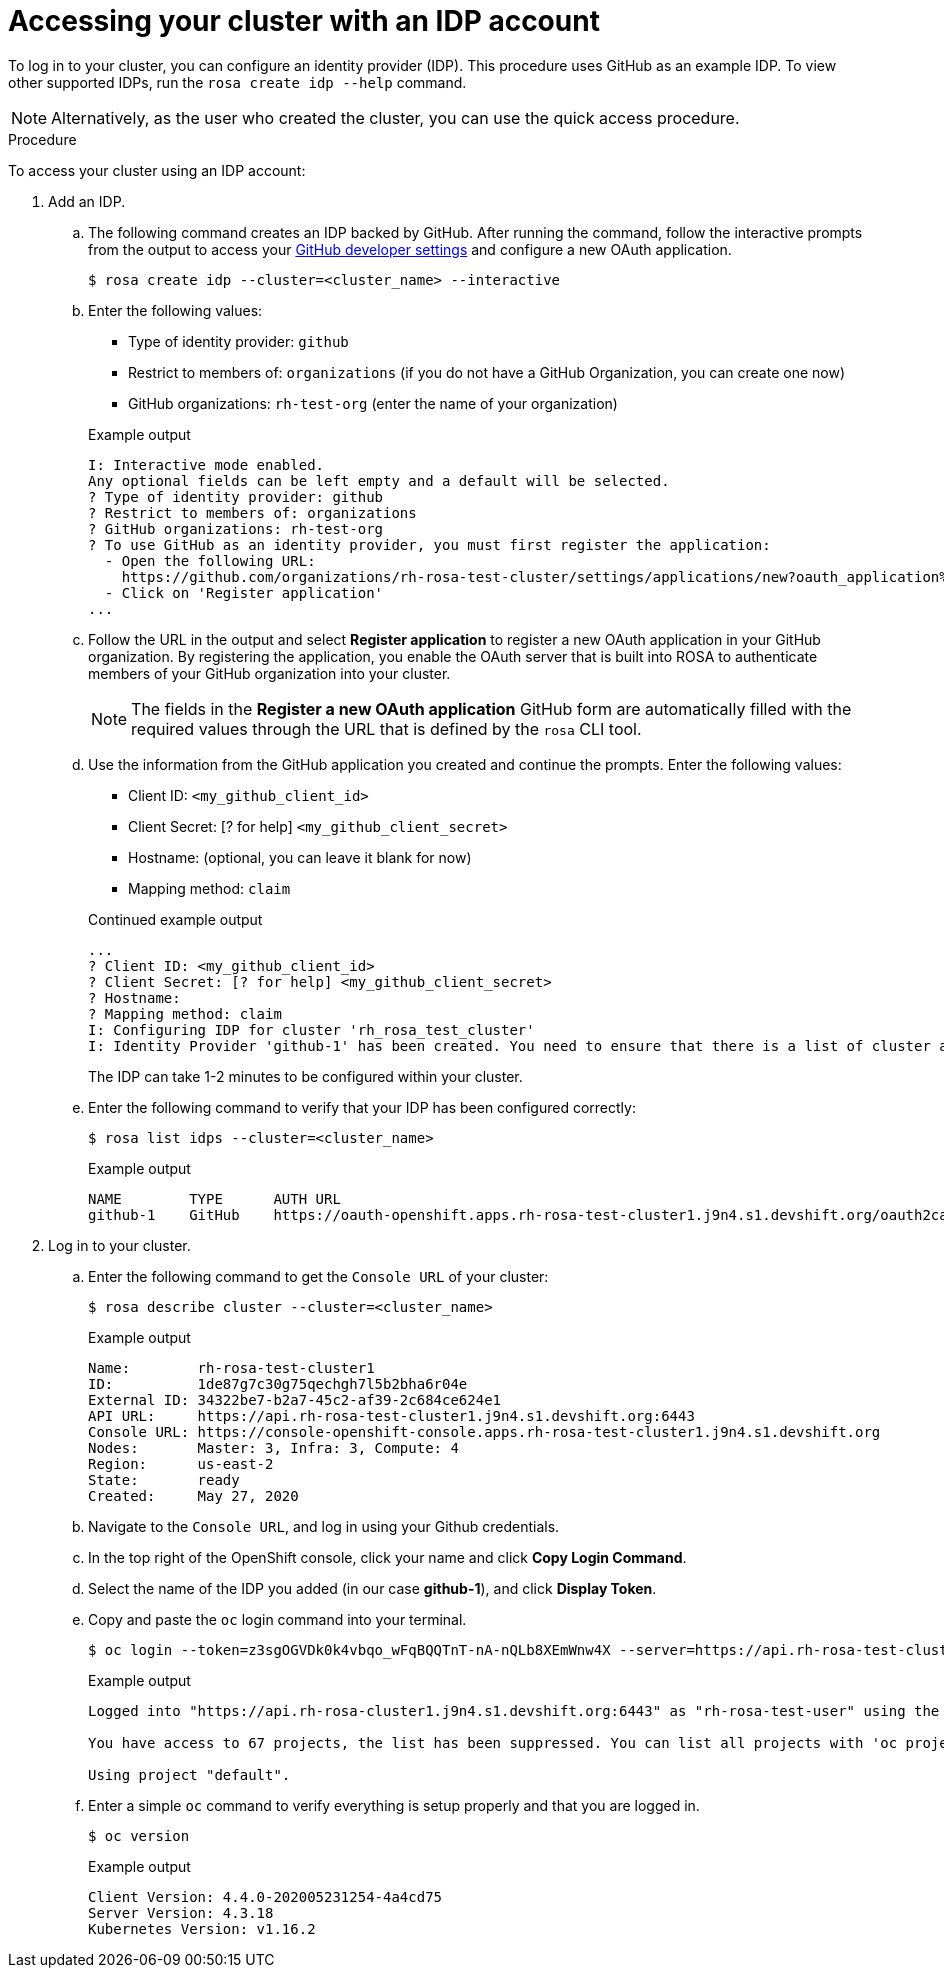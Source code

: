 
// Module included in the following assemblies:
//
// getting_started_rosa/rosa-accessing-cluster.adoc


[id="rosa-accessing-your-cluster_{context}"]
= Accessing your cluster with an IDP account

To log in to your cluster, you can configure an identity provider (IDP). This procedure uses GitHub as an example IDP. To view other supported IDPs, run the `rosa create idp --help` command.

[NOTE]
====
Alternatively, as the user who created the cluster, you can use the quick access procedure.
====

.Procedure

To access your cluster using an IDP account:

. Add an IDP.
.. The following command creates an IDP backed by GitHub. After running the command, follow the interactive prompts from the output to access your link:https://github.com/settings/developers[GitHub developer settings] and configure a new OAuth application.
+
[source, terminal]
----
$ rosa create idp --cluster=<cluster_name> --interactive
----
+
.. Enter the following values:
+
--
* Type of identity provider: `github`
* Restrict to members of: `organizations` (if you do not have a GitHub Organization, you can create one now)
* GitHub organizations: `rh-test-org` (enter the name of your organization)
--
+
.Example output
[source,terminal]
----
I: Interactive mode enabled.
Any optional fields can be left empty and a default will be selected.
? Type of identity provider: github
? Restrict to members of: organizations
? GitHub organizations: rh-test-org
? To use GitHub as an identity provider, you must first register the application:
  - Open the following URL:
    https://github.com/organizations/rh-rosa-test-cluster/settings/applications/new?oauth_application%5Bcallback_url%5D=https%3A%2F%2Foauth-openshift.apps.rh-rosa-test-cluster.z7v0.s1.devshift.org%2Foauth2callback%2Fgithub-1&oauth_application%5Bname%5D=rh-rosa-test-cluster-stage&oauth_application%5Burl%5D=https%3A%2F%2Fconsole-openshift-console.apps.rh-rosa-test-cluster.z7v0.s1.devshift.org
  - Click on 'Register application'
...
----
+
.. Follow the URL in the output and select *Register application* to register a new OAuth application in your GitHub organization. By registering the application, you enable the OAuth server that is built into ROSA to authenticate members of your GitHub organization into your cluster.
+
[NOTE]
====
The fields in the *Register a new OAuth application* GitHub form are automatically filled with the required values through the URL that is defined by the `rosa` CLI tool.
====
.. Use the information from the GitHub application you created and continue the prompts. Enter the following values:
+
--
* Client ID: `&lt;my_github_client_id&gt;`
* Client Secret: [? for help] `&lt;my_github_client_secret&gt;`
* Hostname: (optional, you can leave it blank for now)
* Mapping method: `claim`
--
+
.Continued example output
[source,terminal]
----
...
? Client ID: <my_github_client_id>
? Client Secret: [? for help] <my_github_client_secret>
? Hostname:
? Mapping method: claim
I: Configuring IDP for cluster 'rh_rosa_test_cluster'
I: Identity Provider 'github-1' has been created. You need to ensure that there is a list of cluster administrators defined. See 'rosa create user --help' for more information. To login into the console, open https://console-openshift-console.apps.rh-test-org.z7v0.s1.devshift.org and click on github-1
----
+
The IDP can take 1-2 minutes to be configured within your cluster.
.. Enter the following command to verify that your IDP has been configured correctly:
+
[source,terminal]
----
$ rosa list idps --cluster=<cluster_name>
----
+
.Example output
[source,terminal]
----
NAME        TYPE      AUTH URL
github-1    GitHub    https://oauth-openshift.apps.rh-rosa-test-cluster1.j9n4.s1.devshift.org/oauth2callback/github-1
----
+
. Log in to your cluster.
.. Enter the following command to get the `Console URL` of your cluster:
+
[source,terminal]
----
$ rosa describe cluster --cluster=<cluster_name>
----
+
.Example output
[source,terminal]
----
Name:        rh-rosa-test-cluster1
ID:          1de87g7c30g75qechgh7l5b2bha6r04e
External ID: 34322be7-b2a7-45c2-af39-2c684ce624e1
API URL:     https://api.rh-rosa-test-cluster1.j9n4.s1.devshift.org:6443
Console URL: https://console-openshift-console.apps.rh-rosa-test-cluster1.j9n4.s1.devshift.org
Nodes:       Master: 3, Infra: 3, Compute: 4
Region:      us-east-2
State:       ready
Created:     May 27, 2020
----
+
.. Navigate to the `Console URL`, and log in using your Github credentials.
.. In the top right of the OpenShift console, click your name and click **Copy Login Command**.
.. Select the name of the IDP you added (in our case **github-1**), and click **Display Token**.
.. Copy and paste the `oc` login command into your terminal.
+
[source,terminal]
----
$ oc login --token=z3sgOGVDk0k4vbqo_wFqBQQTnT-nA-nQLb8XEmWnw4X --server=https://api.rh-rosa-test-cluster1.j9n4.s1.devshift.org:6443
----
+
.Example output
[source,terminal]
----
Logged into "https://api.rh-rosa-cluster1.j9n4.s1.devshift.org:6443" as "rh-rosa-test-user" using the token provided.

You have access to 67 projects, the list has been suppressed. You can list all projects with 'oc projects'

Using project "default".
----
.. Enter a simple `oc` command to verify everything is setup properly and that you are logged in.
+
[source,terminal]
----
$ oc version
----
+
.Example output
[source,terminal]
----
Client Version: 4.4.0-202005231254-4a4cd75
Server Version: 4.3.18
Kubernetes Version: v1.16.2
----
